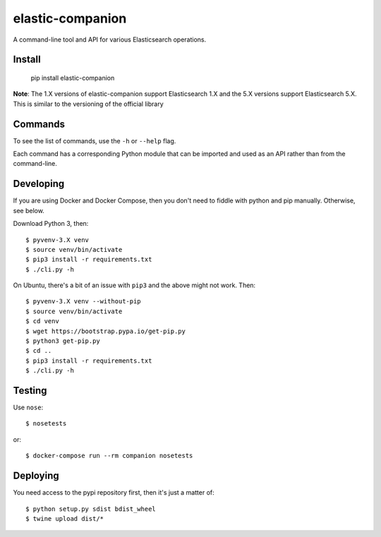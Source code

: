 elastic-companion
=================

A command-line tool and API for various Elasticsearch operations.

.. image:: https://travis-ci.org/getconversio/elastic-companion.svg?branch=master
    :target: https://travis-ci.org/getconversio/elastic-companion

Install
-------

    pip install elastic-companion

**Note**: The 1.X versions of elastic-companion support Elasticsearch 1.X and
the 5.X versions support Elasticsearch 5.X. This is similar to the versioning
of the official library

Commands
--------

To see the list of commands, use the ``-h`` or ``--help`` flag.

Each command has a corresponding Python module that can be imported and used as
an API rather than from the command-line.

Developing
----------

If you are using Docker and Docker Compose, then you don't need to fiddle with
python and pip manually. Otherwise, see below.

Download Python 3, then::

    $ pyvenv-3.X venv
    $ source venv/bin/activate
    $ pip3 install -r requirements.txt
    $ ./cli.py -h

On Ubuntu, there's a bit of an issue with ``pip3`` and the above might not work.
Then::

    $ pyvenv-3.X venv --without-pip
    $ source venv/bin/activate
    $ cd venv
    $ wget https://bootstrap.pypa.io/get-pip.py
    $ python3 get-pip.py
    $ cd ..
    $ pip3 install -r requirements.txt
    $ ./cli.py -h

Testing
-------

Use ``nose``::

    $ nosetests

or::

    $ docker-compose run --rm companion nosetests

Deploying
---------

You need access to the pypi repository first, then it's just a matter of::

    $ python setup.py sdist bdist_wheel
    $ twine upload dist/*
